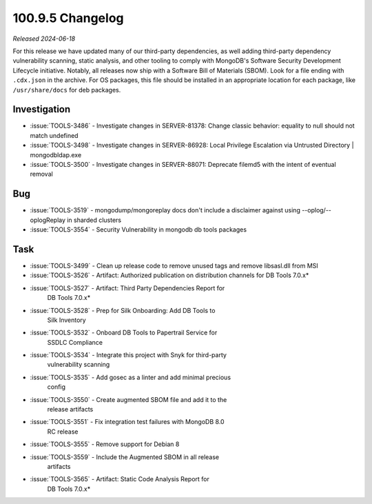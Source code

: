 .. _100.9.4-changelog:

100.9.5 Changelog
-----------------

*Released 2024-06-18*

For this release we have updated many of our third-party dependencies, 
as well adding third-party dependency vulnerability scanning, static 
analysis, and other tooling to comply with MongoDB's Software Security 
Development Lifecycle initiative. Notably, all releases now ship with 
a Software Bill of Materials (SBOM). Look for a file ending with 
``.cdx.json`` in the archive. For OS packages, this file should be 
installed in an appropriate location for each package, like 
``/usr/share/docs`` for deb packages.

Investigation
~~~~~~~~~~~~~

- :issue:`TOOLS-3486` - Investigate changes in SERVER-81378: Change 
  classic behavior: equality to null should not match undefined
- :issue:`TOOLS-3498` - Investigate changes in SERVER-86928: Local 
  Privilege Escalation via Untrusted Directory | mongodbldap.exe
- :issue:`TOOLS-3500` - Investigate changes in SERVER-88071: Deprecate 
  filemd5 with the intent of eventual removal

Bug
~~~

- :issue:`TOOLS-3519` - mongodump/mongoreplay docs don't include a 
  disclaimer against using --oplog/--oplogReplay in sharded clusters
- :issue:`TOOLS-3554` - Security Vulnerability in mongodb db tools 
  packages

Task
~~~~

- :issue:`TOOLS-3499` - Clean up release code to remove unused tags and 
  remove libsasl.dll from MSI
- :issue:`TOOLS-3526` - Artifact: Authorized publication on distribution 
  channels for DB Tools 7.0.x*
- :issue:`TOOLS-3527` - Artifact: Third Party Dependencies Report for 
   DB Tools 7.0.x*
- :issue:`TOOLS-3528` - Prep for Silk Onboarding: Add DB Tools to 
   Silk Inventory
- :issue:`TOOLS-3532` - Onboard DB Tools to Papertrail Service for 
   SSDLC Compliance
- :issue:`TOOLS-3534` - Integrate this project with Snyk for third-party 
   vulnerability scanning
- :issue:`TOOLS-3535` - Add gosec as a linter and add minimal precious 
   config
- :issue:`TOOLS-3550` - Create augmented SBOM file and add it to the 
   release artifacts
- :issue:`TOOLS-3551` - Fix integration test failures with MongoDB 8.0 
   RC release
- :issue:`TOOLS-3555` - Remove support for Debian 8
- :issue:`TOOLS-3559` - Include the Augmented SBOM in all release 
   artifacts
- :issue:`TOOLS-3565` - Artifact: Static Code Analysis Report for 
   DB Tools 7.0.x*

